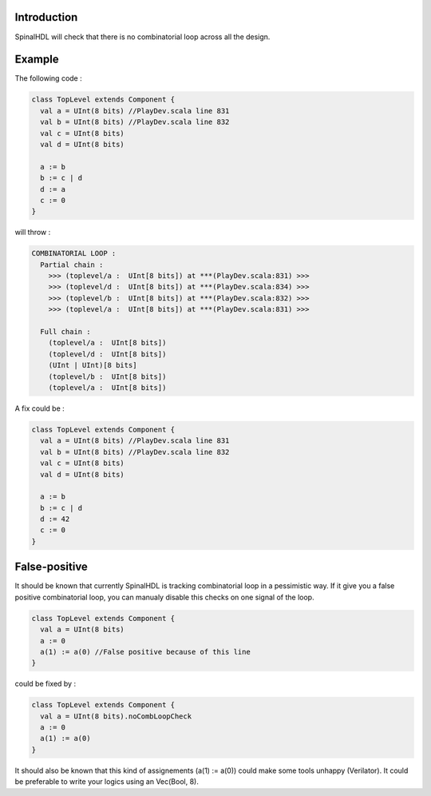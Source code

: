 
Introduction
------------

SpinalHDL will check that there is no combinatorial loop across all the design.

Example
-------

The following code :

.. code-block:: scala

   class TopLevel extends Component {
     val a = UInt(8 bits) //PlayDev.scala line 831
     val b = UInt(8 bits) //PlayDev.scala line 832
     val c = UInt(8 bits)
     val d = UInt(8 bits)

     a := b
     b := c | d
     d := a
     c := 0
   }

will throw :

.. code-block::

   COMBINATORIAL LOOP :
     Partial chain :
       >>> (toplevel/a :  UInt[8 bits]) at ***(PlayDev.scala:831) >>>
       >>> (toplevel/d :  UInt[8 bits]) at ***(PlayDev.scala:834) >>>
       >>> (toplevel/b :  UInt[8 bits]) at ***(PlayDev.scala:832) >>>
       >>> (toplevel/a :  UInt[8 bits]) at ***(PlayDev.scala:831) >>>

     Full chain :
       (toplevel/a :  UInt[8 bits])
       (toplevel/d :  UInt[8 bits])
       (UInt | UInt)[8 bits]
       (toplevel/b :  UInt[8 bits])
       (toplevel/a :  UInt[8 bits])

A fix could be :

.. code-block:: scala

   class TopLevel extends Component {
     val a = UInt(8 bits) //PlayDev.scala line 831
     val b = UInt(8 bits) //PlayDev.scala line 832
     val c = UInt(8 bits)
     val d = UInt(8 bits)

     a := b
     b := c | d
     d := 42
     c := 0
   }

False-positive
--------------

It should be known that currently SpinalHDL is tracking combinatorial loop in a pessimistic way. If it give you a false positive combinatorial loop, you can manualy disable this checks on one signal of the loop.

.. code-block:: scala

   class TopLevel extends Component {
     val a = UInt(8 bits)
     a := 0
     a(1) := a(0) //False positive because of this line
   }

could be fixed by :

.. code-block:: scala

   class TopLevel extends Component {
     val a = UInt(8 bits).noCombLoopCheck
     a := 0
     a(1) := a(0)
   }

It should also be known that this kind of assignements (a(1) := a(0)) could make some tools unhappy (Verilator). It could be preferable to write your logics using an Vec(Bool, 8).
